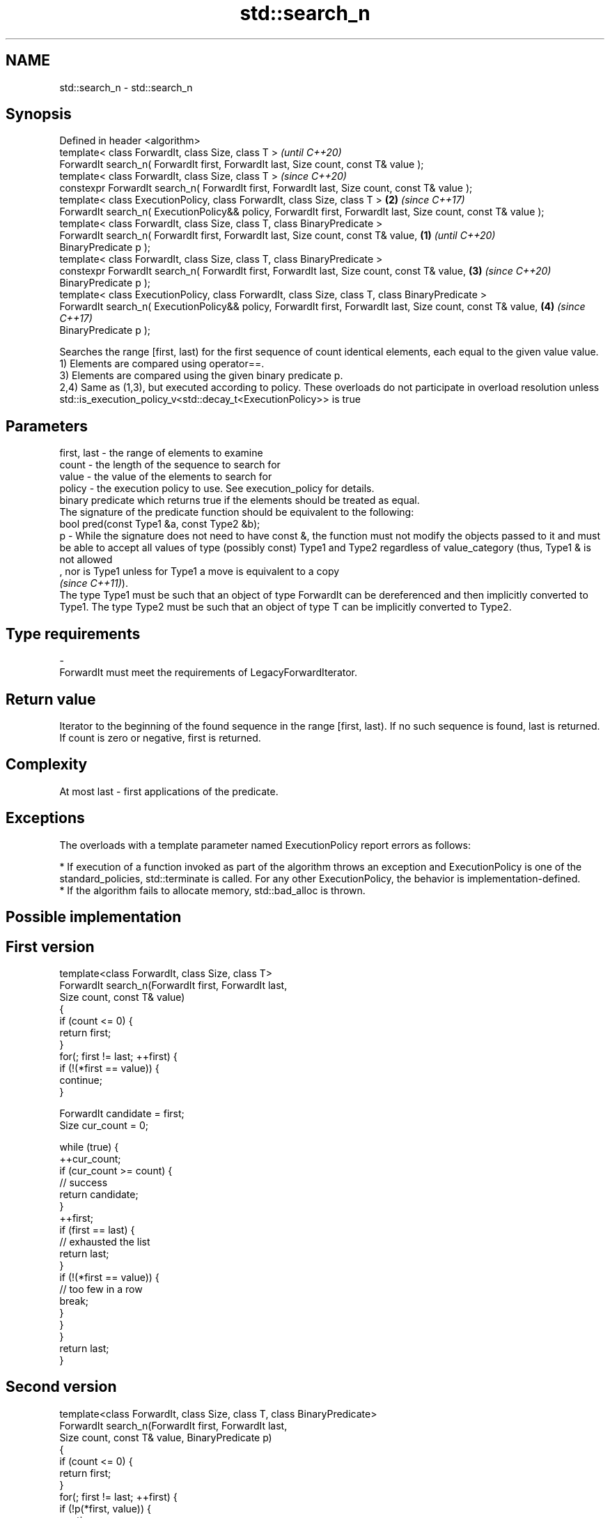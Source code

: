 .TH std::search_n 3 "2020.03.24" "http://cppreference.com" "C++ Standard Libary"
.SH NAME
std::search_n \- std::search_n

.SH Synopsis

  Defined in header <algorithm>
  template< class ForwardIt, class Size, class T >                                                                     \fI(until C++20)\fP
  ForwardIt search_n( ForwardIt first, ForwardIt last, Size count, const T& value );
  template< class ForwardIt, class Size, class T >                                                                     \fI(since C++20)\fP
  constexpr ForwardIt search_n( ForwardIt first, ForwardIt last, Size count, const T& value );
  template< class ExecutionPolicy, class ForwardIt, class Size, class T >                                          \fB(2)\fP \fI(since C++17)\fP
  ForwardIt search_n( ExecutionPolicy&& policy, ForwardIt first, ForwardIt last, Size count, const T& value );
  template< class ForwardIt, class Size, class T, class BinaryPredicate >
  ForwardIt search_n( ForwardIt first, ForwardIt last, Size count, const T& value,                             \fB(1)\fP                   \fI(until C++20)\fP
  BinaryPredicate p );
  template< class ForwardIt, class Size, class T, class BinaryPredicate >
  constexpr ForwardIt search_n( ForwardIt first, ForwardIt last, Size count, const T& value,                       \fB(3)\fP               \fI(since C++20)\fP
  BinaryPredicate p );
  template< class ExecutionPolicy, class ForwardIt, class Size, class T, class BinaryPredicate >
  ForwardIt search_n( ExecutionPolicy&& policy, ForwardIt first, ForwardIt last, Size count, const T& value,           \fB(4)\fP           \fI(since C++17)\fP
  BinaryPredicate p );

  Searches the range [first, last) for the first sequence of count identical elements, each equal to the given value value.
  1) Elements are compared using operator==.
  3) Elements are compared using the given binary predicate p.
  2,4) Same as (1,3), but executed according to policy. These overloads do not participate in overload resolution unless std::is_execution_policy_v<std::decay_t<ExecutionPolicy>> is true

.SH Parameters


  first, last - the range of elements to examine
  count       - the length of the sequence to search for
  value       - the value of the elements to search for
  policy      - the execution policy to use. See execution_policy for details.
                binary predicate which returns true if the elements should be treated as equal.
                The signature of the predicate function should be equivalent to the following:
                bool pred(const Type1 &a, const Type2 &b);
  p           - While the signature does not need to have const &, the function must not modify the objects passed to it and must be able to accept all values of type (possibly const) Type1 and Type2 regardless of value_category (thus, Type1 & is not allowed
                , nor is Type1 unless for Type1 a move is equivalent to a copy
                \fI(since C++11)\fP).
                The type Type1 must be such that an object of type ForwardIt can be dereferenced and then implicitly converted to Type1. The type Type2 must be such that an object of type T can be implicitly converted to Type2. 
.SH Type requirements
  -
  ForwardIt must meet the requirements of LegacyForwardIterator.


.SH Return value

  Iterator to the beginning of the found sequence in the range [first, last). If no such sequence is found, last is returned.
  If count is zero or negative, first is returned.

.SH Complexity

  At most last - first applications of the predicate.

.SH Exceptions

  The overloads with a template parameter named ExecutionPolicy report errors as follows:

  * If execution of a function invoked as part of the algorithm throws an exception and ExecutionPolicy is one of the standard_policies, std::terminate is called. For any other ExecutionPolicy, the behavior is implementation-defined.
  * If the algorithm fails to allocate memory, std::bad_alloc is thrown.


.SH Possible implementation


.SH First version

    template<class ForwardIt, class Size, class T>
    ForwardIt search_n(ForwardIt first, ForwardIt last,
                        Size count, const T& value)
    {
        if (count <= 0) {
            return first;
        }
        for(; first != last; ++first) {
            if (!(*first == value)) {
                continue;
            }

            ForwardIt candidate = first;
            Size cur_count = 0;

            while (true) {
                ++cur_count;
                if (cur_count >= count) {
                    // success
                    return candidate;
                }
                ++first;
                if (first == last) {
                    // exhausted the list
                    return last;
                }
                if (!(*first == value)) {
                    // too few in a row
                    break;
                }
            }
        }
        return last;
    }

.SH Second version

    template<class ForwardIt, class Size, class T, class BinaryPredicate>
    ForwardIt search_n(ForwardIt first, ForwardIt last,
                        Size count, const T& value, BinaryPredicate p)
    {
        if (count <= 0) {
            return first;
        }
        for(; first != last; ++first) {
            if (!p(*first, value)) {
                continue;
            }

            ForwardIt candidate = first;
            Size cur_count = 0;

            while (true) {
                ++cur_count;
                if (cur_count >= count) {
                    // success
                    return candidate;
                }
                ++first;
                if (first == last) {
                    // exhausted the list
                    return last;
                }
                if (!p(*first, value)) {
                    // too few in a row
                    break;
                }
            }
        }
        return last;
    }



.SH Example

  
// Run this code

    #include <iostream>
    #include <algorithm>
    #include <iterator>

    template <class Container, class Size, class T>
    bool consecutive_values(const Container& c, Size count, const T& v)
    {
      return std::search_n(std::begin(c),std::end(c),count,v) != std::end(c);
    }

    int main()
    {
       const char sequence[] = "1001010100010101001010101";

       std::cout << std::boolalpha;
       std::cout << "Has 4 consecutive zeros: "
                 << consecutive_values(sequence,4,'0') << '\\n';
       std::cout << "Has 3 consecutive zeros: "
                 << consecutive_values(sequence,3,'0') << '\\n';
    }

.SH Output:

    Has 4 consecutive zeros: false
    Has 3 consecutive zeros: true


.SH See also


              finds the last sequence of elements in a certain range
  find_end    \fI(function template)\fP

  find
  find_if
  find_if_not finds the first element satisfying specific criteria
              \fI(function template)\fP


  \fI(C++11)\fP
              searches for a range of elements
  search      \fI(function template)\fP




